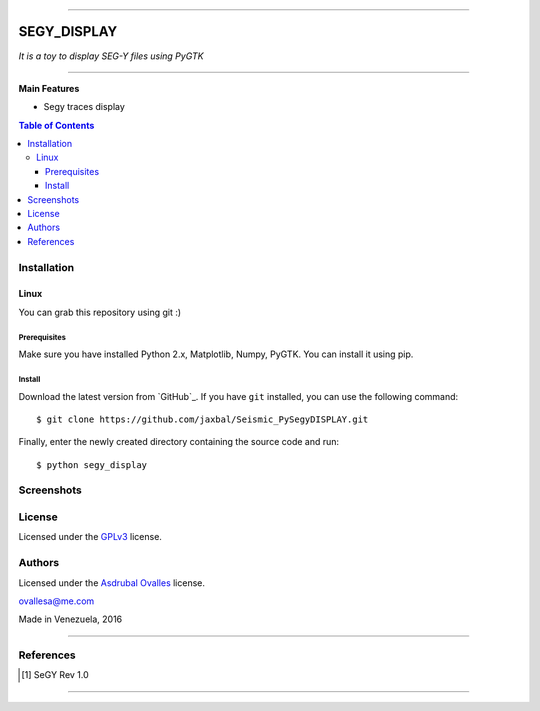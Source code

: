 =======

######
SEGY_DISPLAY
######

*It is a toy to display SEG-Y files using PyGTK*

=======


**Main Features**

* Segy traces display

.. contents:: **Table of Contents**
    :local:
    :backlinks: none

============
Installation
============

-----
Linux
-----

You can grab this repository using git :)


*************
Prerequisites
*************

Make sure you have installed Python 2.x, Matplotlib, Numpy, PyGTK. You can install it using pip.


*******
Install
*******

Download the latest version from `GitHub`_. If you have ``git`` installed, you can use the following command:

::

$ git clone https://github.com/jaxbal/Seismic_PySegyDISPLAY.git

Finally, enter the newly created directory containing the source code and run:

::

$ python segy_display 


===========
Screenshots
===========

.. image:: https://github.com/jaxbal/Seismic_PySegyDISPLAY/blob/master/80_SCREENSHOTS/01_segy_display.jpg


=======
License
=======

Licensed under the `GPLv3`_ license.

.. _GPLv3: http://www.gnu.org/licenses/gpl-3.0.html

=======
Authors
=======
Licensed under the `Asdrubal Ovalles`_ license.

.. _Asdrubal Ovalles: http://www.gnu.org/licenses/gpl-3.0.html

ovallesa@me.com

Made in Venezuela, 2016

=======

==========
References
==========

.. [1] SeGY Rev 1.0
=======



